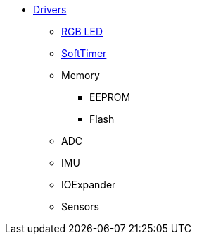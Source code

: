 * xref:drivers.adoc[Drivers]
** xref:rgb_led.adoc[RGB LED]
** xref:soft_timer.adoc[SoftTimer]
** Memory
*** EEPROM
*** Flash
** ADC
** IMU
** IOExpander
** Sensors
